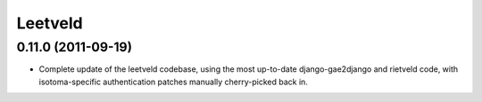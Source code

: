 Leetveld
========

0.11.0 (2011-09-19)
-------------------

- Complete update of the leetveld codebase, using the most up-to-date
  django-gae2django and rietveld code, with isotoma-specific authentication
  patches manually cherry-picked back in.
